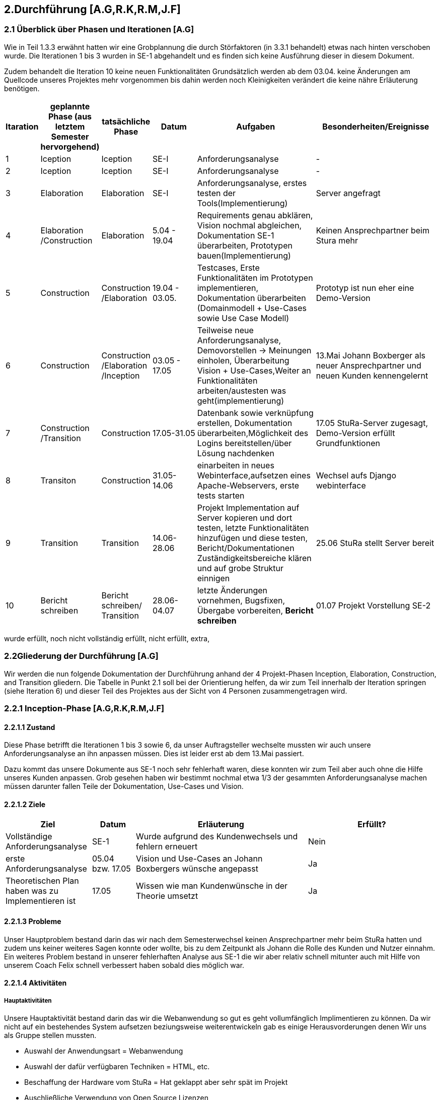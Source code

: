 == 2.Durchführung [A.G,R.K,R.M,J.F] 

=== 2.1 Überblick über Phasen und Iterationen [A.G]

Wie in Teil 1.3.3 erwähnt hatten wir eine Grobplannung die durch Störfaktoren  (in 3.3.1 behandelt) etwas nach hinten verschoben wurde. 
Die Iterationen 1 bis 3 wurden in SE-1 abgehandelt und es finden sich keine Ausführung dieser in diesem Dokument. 

Zudem behandelt die Iteration 10 keine neuen Funktionalitäten Grundsätzlich werden ab dem 03.04. keine Änderungen am Quellcode unseres Projektes mehr vorgenommen bis dahin werden noch Kleinigkeiten verändert die keine nähre Erläuterung benötigen. 

[%header, cols="1,2,2,2,5,5"]

|=== 

|Itaration
|geplannte Phase (aus letztem Semester hervorgehend)
|tatsächliche Phase
|Datum
|Aufgaben
|Besonderheiten/Ereignisse

|1
|Iception
|Iception
|SE-I
|Anforderungsanalyse
|-

|2
|Iception
|Iception
|SE-I
|Anforderungsanalyse
|-

|3
|Elaboration
|Elaboration
|SE-I
|Anforderungsanalyse, erstes testen der Tools(Implementierung)
|Server angefragt

|4
|Elaboration
/Construction
|Elaboration
|5.04 - 19.04
|[red]#Requirements genau abklären, 
Vision nochmal abgleichen#, 
[green]#Dokumentation SE-1 überarbeiten,
Prototypen bauen(Implementierung)#
|Keinen Ansprechpartner beim Stura mehr

|5
|Construction
|Construction
/Elaboration
|19.04 - 03.05.
|[green]#Testcases, Erste Funktionalitäten im Prototypen implementieren, Dokumentation überarbeiten# ([green]#Domainmodell# + [yellow]#Use-Cases sowie Use Case Modell#)
| Prototyp ist nun eher eine Demo-Version

|6
|Construction
|Construction
/Elaboration
/Inception
|03.05 - 17.05
|[green]#Teilweise neue Anforderungsanalyse, Demovorstellen -> Meinungen einholen#, 
[green]#Überarbeitung Vision + Use-Cases#,[yellow]#Weiter an Funktionalitäten arbeiten/austesten was geht(implementierung)#
|13.Mai Johann Boxberger als neuer Ansprechpartner und neuen Kunden kennengelernt

|7
|Construction
/Transition
|Construction
|17.05-31.05
|[green]#Datenbank sowie verknüpfung erstellen, Dokumentation überarbeiten#,[yellow]#Möglichkeit des Logins bereitstellen/über Lösung nachdenken#
|17.05 StuRa-Server zugesagt, Demo-Version erfüllt Grundfunktionen

|8
|Transiton
|Construction
|31.05-14.06
|[green]#einarbeiten in neues Webinterface,aufsetzen eines Apache-Webservers#, [yellow]#erste tests starten#
|Wechsel aufs Django webinterface

|9
|Transition
|Transition
|14.06-28.06
|[green]#Projekt Implementation auf Server kopieren und dort testen, letzte Funktionalitäten hinzufügen und diese testen#, [yellow]#Bericht/Dokumentationen Zuständigkeitsbereiche klären und auf grobe Struktur einnigen#
|25.06 StuRa stellt Server bereit

|10 
|[blue]#Bericht schreiben#
|[blue]#Bericht schreiben#/ Transition
|28.06-04.07
|[green]#letzte Änderungen vornehmen, Bugsfixen, Übergabe vorbereiten#, *Bericht schreiben*
|01.07 Projekt Vorstellung SE-2
|=== 

[green]#wurde erfüllt#,
[yellow]#noch nicht vollständig erfüllt#,
[red]#nicht erfüllt#,
[blue]#extra#,

=== 2.2Gliederung der Durchführung [A.G]

Wir werden die nun folgende Dokumentation der Durchführung anhand der 4 Projekt-Phasen Inception, Elaboration, Construction, and Transition gliedern. Die Tabelle in Punkt 2.1 soll bei der Orientierung helfen, da wir zum Teil innerhalb der Iteration springen (siehe Iteration 6) und dieser Teil des Projektes aus der Sicht von 4 Personen zusammengetragen wird.

=== 2.2.1 Inception-Phase [A.G,R.K,R.M,J.F] 

==== 2.2.1.1 Zustand
Diese Phase betrifft die Iterationen 1 bis 3 sowie 6, da unser Auftragsteller wechselte mussten wir auch unsere Anforderungsanalyse an ihn anpassen müssen. 
Dies ist leider erst ab dem 13.Mai passiert. 

Dazu kommt das unsere Dokumente aus SE-1 noch sehr fehlerhaft waren, diese konnten wir zum Teil aber auch ohne die Hilfe unseres Kunden anpassen. Grob gesehen haben wir bestimmt nochmal etwa 1/3 der gesammten Anforderungsanalyse machen müssen darunter fallen Teile der Dokumentation, Use-Cases und Vision.

==== 2.2.1.2 Ziele
[%header, cols="2,1,4,3"]

|===

|Ziel |Datum |Erläuterung | Erfüllt?
|Vollständige Anforderungsanalyse | SE-1 | Wurde aufgrund des Kundenwechsels und fehlern erneuert | Nein
|erste Anforderungsanalyse | 05.04 bzw. 17.05 | Vision und Use-Cases an Johann Boxbergers wünsche angepasst | Ja 
| Theoretischen Plan haben was zu Implementieren ist | 17.05 | Wissen wie man Kundenwünsche in der Theorie umsetzt| Ja

|===

==== 2.2.1.3 Probleme

Unser Hauptproblem bestand darin das wir nach dem Semesterwechsel keinen Ansprechpartner mehr beim StuRa hatten und zudem uns keiner weiteres Sagen konnte oder wollte, bis zu dem Zeitpunkt als Johann die Rolle des Kunden und Nutzer einnahm. Ein weiteres Problem bestand in unserer fehlerhaften Analyse aus SE-1 die wir aber relativ schnell mitunter auch mit Hilfe von unserem Coach Felix schnell verbessert haben sobald dies möglich war.

==== 2.2.1.4 Aktivitäten

=====  Hauptaktivitäten

Unsere Hauptaktivität bestand darin das wir die Webanwendung so gut es geht vollumfänglich Implimentieren zu können. Da wir nicht auf ein bestehendes System aufsetzen beziungsweise weiterentwickeln gab es einige Herausvorderungen denen Wir uns als Gruppe stellen mussten. 

* Auswahl der Anwendungsart = Webanwendung
* Auswahl der dafür verfügbaren Techniken = HTML, etc.
* Beschaffung der Hardware vom StuRa = Hat geklappt aber sehr spät im Projekt
* Auschließliche Verwendung von Open Source Lizenzen

==== Anforderungserhebung und -analyse

Der StuRa vorderte von uns ein Tool mit welchen User unbestimmter Art, meistens aber Professoren und HTW Studeten, verschiedene Arten von Anträgen beim StuRa der HTW-Dresden einreichen können. Das sollte sehr einfach funktionieren so das die Bedinung leicht ist und gut verständlich ist. Desweiteren soll das zu entwickelnde Tool auch die möglichkeit haben die verschieden eingereichten Anträge wieder in einer Listenform anzuzeigen. Zudem soll eine Bearbeitungs möglichkeit für StuRa Mitglieder geschaffen werden. Also ein Tool für das Einrechen und Bearbeiten von StuRa Anträgen war gefordert.

Nach dem esten Kundengespräch im neuen Semester überprüften wir nocheinmal unseren Wissenstand und fragten nach Änderungen.

[cols=2*,options=header]
|===

|Problemstellung
|Analyse

|Einfache Bedinbarkeit
|Verwendung von HTML Formularen

|Verschiedene Antragsarten
|Die verschiedenen Antragsarten die der StuRa implementiert haben möchte erkennen und von Antragsformularen für die Händische Ausfüllung in einfache HTML Formulare umwandeln

|Ausgabe der eingereichten Anträge in Listenform
|Eigene HTML seite die als Übersicht der Einzelen Anträge dienen soll 

|Bearbeitungs möglichkeit für StuRa Mitglieder
|Verwendung eines Login systems der Verschiedene Funktionen sperrt oder zugänlich macht

|Bearbeitung der eingereichten Anträge
|StuRa eigendes Formular für die Bearbeitung der jeweiligen Anträge zuzüglich der Elemente für die Beschlussfassung des StuRas

|Open Source Lizenzen verwenden
|Nur auf Open Source Frameworks, etc. zurückgreifen

|===

==== 2.2.1.5 Review

Insgesammt wurde unsere neue Vision und die vorgeschlagenen Use-Cases (die Implementierung aller 8 war damals noch angedacht aber eher nicht realisierbar) angenommen. 

Grundsätzlich gab es wenig Input was Requirements und Anforderungen angeht vom Kunden selbst, wir haben das meißte als Idee vorgestellt die wurden dann angenommen oder abgelehnt, mitunter hatte Johann selber noch Ansprüche an das Layout oder Design gestellt die wir beachtet haben. 
Johann war von unserer überarbeiteten Vision an das Projekt überzeugt und wir konnten die eigentlich Arbeit eigentlich schnell wieder aufnehmen.  

Zudem haben wir Felix nochmal über unsere Analyse (Domainmodell,Vision,ProjectPlan) drüberschauen lassen und haben seinen Input umgesetzt dies greift zum Teil schon über in die Elaboration Phase.

=== 2.2.2 Elaboration-Phase [A.G,R.K,R.M,J.F] 

==== 2.2.2.1 Zustand
Wir waren mitten in der Elaboration Phase beim Übergang von SE1 zu SE2, unsere Anforderungsanalyse war fertig aber fehlerhaft, es wurde sich darauf geeinigt welche sprachen bzw. tools man für die Implementierung verwenden möchte.
Diese Phase betrifft die Iterationen 3 bis 6

==== 2.2.2.2 Ziele
[%header, cols="2,1,4,3"]


|===

|Ziel |Datum |Erläuterung | Erfüllt?
|Plan für weiteres vorgehen |17.05 | ein neue Grobplannung um die Use-Cases noch zu Implementieren| erstellt aber nicht realisierbar -> Ergebenis eher dem Aufwand angepasst als anders herum
|Neue Anforderungsanalyse | 17.05 | Vision,Use-Cases,Projectplan und Domainmodell erneuert | Ja
|Test-Cases erstellen| 19.04 bzw 17.05 | - | Ja
|Architektur festgellegt | 03.05 bzw. 17.05 | Auf Systemstruktur einigen, Programmiersprache wählen | Ja 
|Aufgabenbereiche zuteilen| 03.05 | Im Bereich test sowie Implementierung einzelne Tasks zuweisen und grobe Problemstellungen zuweisen | -

|===
==== 2.2.2.3 Probleme
Fehlerhafte Anforderungsanalyse (wurde in der Inception-Phase abgehandelt)

Wir hatten nicht wirklich eine Ahnung wo wir Anfangen sollten, wir hatten eine Menge vor und keinen richtigen Anhaltspunkt wo wir starten sollten bzw. mit welchen Tools oder welchen Programmiersprachen. Somit musste unsere Implementierungsgruppe mithilfe der Testgruppe ausprobieren mit welchen Hilfsmitteln,Sprachen,Tools wir arbeiten wollen bzw. mit welchen es sinvoll ist unser Projekt um zu setzen dies braucht eine Menge Zeit und war nicht immer Risikofrei. 

Wir haben keinen Analysten aus SE1 mehr und mussten uns Wissen über den StuRa neu aneignen um weiter in die Dömäne zu schauen um das Problem richtig an zu gehen bzw. um das richtige Problem zu lösen.

==== 2.2.2.4 Aktivitäten

==== Hautpaktivitäten
===== Anforderungserhebung und -analyse

Nach der groben Richtung und der Erörterung der Domäne, sowie des Fachlichen Problems der Aufgabenstellung, führten wir zahlreiche Meetings mit den Auftraggebern durch. Hier haben wir den Fokus auf alle möglichen Uses-Cases der Anwendung gelegt. Aufbauend auf diesem Wissen, haben wir die ersten Use-Case-Diagramme erarbeitet und begonnen das Use-Case-Modell anzufertigen. Dies hat uns anfänglich eher viele Probleme bereitet. Leider war das einarbeiten in die Prozesse des StuRa sehr anstrengend und zeitintensiv. Da es sich beim StuRa um eine sehr komplexe Struktur bzw. Beziehung aus Personen Positionen und Förmlichkeiten handelt. Hier gibt es viele Punkte die beachtet werden müssen welche für uns vollumfänglich kaum zu verstehen waren. Hier hatten wir viele Nachfragen bei jedem Meeting mit den Themenstellern bis wir die ganze Domäne vollumfänglich verstanden hatten.


===== Entwurf

Im Entwurf haben wir begonnen zu Planen in welche Richtung wir technisch gehen wollen. Hier haben wir den Fokus auf zu nutzende Technologien gelegt. Wir haben uns informiert welche Komponenten für unser System als Webanwendung nötig sind. In dieser Phase hat sich herauskristalisiert das wir einen Webserver benötigen. Die Lösung zur Haltung der Daten erschien erst als txt Dateien sinnvoll, wir behielten uns jedoch eine Datenbanklösung im Hinterkopf.

Wir befassten uns außerdem welche einzelnen Komponenten des Systems notwendig sein sollten. Wir arbeiteten aus der Analyse heraus, das wir Funktionalitäten zum Einfügen und zum Anzeigen von Anträgen bereitstellen müssen. Mit diesem Wissen planten wir ebenfalls die Kommunkation mit dem Webserver und den bis jetzt vorhandenen Datenstrukturen.

Außerdem haben wir abgeklärt welche Programmiersprachen bzw. welche Sprachen generell für einen Webservice benötigt werden. Hier haben wir uns auf die im Frontend dominanten Sprachen: HTML / CSS / JavaScript geeinigt. Hier hatte Richard  bereits ein kleines Konzept im Kopf, welches Design und welche Stuktur die Webseite haben sollte. Da wir im Backend eine möglichst gut verständliche Sprache nutzen sollten, haben wir uns auch aufgrund von Vorkentnisse auf Python geeinigt. Jedoch schien es alles deutlich einfacher als es am Ende war. Hier plante wir die erste Kommunikation mit der Datenbank, welche über einfache Scripte abfolgen sollte. Der Plan sah vor das wir in SQL Abfragen formulieren wollten, welche wir dann in die Anwednung übernehmen wollten. Darauf aufbauend befasste sich Ruben , da er Vorwissen in Python hatte, mit dem Backend Part und den damit verbundenen Möglichkeiten der Umsetzung. Da wir es hier möglichst einfach halten wollten, wollten wir zunächst auf ein Framework verzichten und planten zuerst nur mit wenigen Bibliotheken und einfachen Skripten.

Zusätzlich planten wir erste Versionen des Webservers und beschäftigten uns mit der groben Infrastruktur im StuRa. Hier haben wir uns angeeignet, wie ein Webserver einzurichten ist und Erfahren wie dieser im StuRa bereitgestellt wird.

==== Implementierung

Hier gab Richard einen Einstieg in HTML als mit größte Komponente des Frontends. Da er schon Erfahrungen mit Frontend-Sprachen hatte, konnte er uns in diesem Fall viel Wissen vermitteln und uns alle anfallenden Fragen bereits erklären. Danach haben wir uns alle mit den geplanten Technologien auseinandergesetzt, aber gemerkt, dass ohne konkretes Ziel ein Anwenden der Sprachen kaum sinnvoll war. Es schien uns am sinnvollsten Richard (mit den Erfahrungen im Frontend) für selbigen Part einzusetzen. Wir hatten hier vorerst eine unterstützende Funktion.
Dabei wurde bereits eine erste Demo Version von Richard erstellt. Hier haben wir uns ein gewisses Konzept für das Frontend überlegt, um einerseits eine gewisse Einheitlichkeit zu bekommen und um das Frontend ebenfalls nach einem Plan entwickeln zu können.
Da das Feedback zum Größtenteil positiv war, wurde die Demo Version weiterverfolgt.

Im Backend fehlte uns leider das nötige Wissen um die einsetzbaren Technologien möglichst gut abzuschätzen. Es wurden mit Python erste Scripte, die CRUD Operationen ausführen sollen, zu planen / zu erstellen. Die Scripte bauten auf den HTML Dateien der Demo auf und sollten den input der HTML Forms entgegennehmen und in die Dtaenbank schreiben.

==== Test

Es wurden bereits erste Testfälle für die Demo geplant. Leider begrenzte sich das ganze nur auf einzelne Dummy clicks ohne Funktion da wir weder einen Webserver, noch eine Datenbank online zur verfügen hatten. Hier haben wir versucht das ganze lokal über Container zu betreiben.

==== Dokumentation

Einzelne Dokumente wurden überarbeitet darunter Glossary,Domainmodell,Use-Casemodell,Lessons learned (eingefügt). Zudem wurde die Plannung etwas abgeändert


==== 2.2.2.5 Review

Richards Vorwissen und Rubens begeisterungsfähigkeit für das Projekt waren in der Phase unnerlässlig, gegen Ende dieser Phase (etwa hälfte des Semesters) fiel eigentlich schon die Entscheidung ob wir die Grundanforderungen Implementieren können oder nicht. 
Bekräftigt wurde dies als unser Kunde sich unsere Demo-Version angeschaut hat und dies in etwa seine Vorstellung eines Online Antragsverwaltungstools war. 

In der Überleitung von Elobaration zu Construktion-Phase gab es auf einmal Fortschritt zum ersten mal seit Start des Semesters konnten wir richtig an unserem Projekt in zusammenarbeit mit unserem Kunden arbeiten, das einzige was an der Stelle noch fehlte war unser StuRa Server.

Und Obwohl die Situation erst sehr angespannt und auch nicht gerade gut aussah möchte Ich (A.G) an dieser Stelle sagen, dass wir alle darauf vertraut haben das wir es noch schaffen können, das Projekt zumindest im Ansatz zu vollenden, jeder von uns hat auch wenn nicht immer motiviert sein Ding bzw. seine Aufgabe durchgezogen, keiner hat sich auch nur im Ansatz beschwert und Jeder ist relativ entspannt geblieben und hat geschaut das er bzw. wir das Beste aus einer eher schlechten Situation machen. 

=== 2.2.3 Construction-Phase [A.G,R.K,R.M,J.F] 

==== 2.2.3.1 Zustand


==== 2.2.3.2 Ziele
[%header, cols="2,1,4,3"]

|===

|Ziel |Datum |Erläuterung | Erfüllt?

|===
==== 2.2.3.3 Probleme
==== 2.2.3.4 Aktivitäten
==== 2.2.3.5 Review

=== 2.2.4 Transition-Phase [A.G,R.K,R.M,J.F] 

==== 2.2.4.1 Zustand
==== 2.2.4.2 Ziele
[%header, cols="2,1,4,3"]

|===

|Ziel |Datum |Erläuterung | Erfüllt?

|===
==== 2.2.4.3 Probleme
==== 2.2.4.4 Aktivitäten
==== 2.2.4.5 Review

